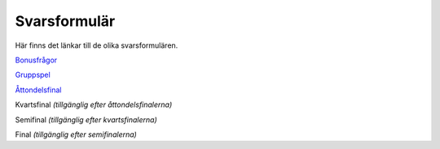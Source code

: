 Svarsformulär 
================

Här finns det länkar till de olika svarsformulären.

`Bonusfrågor <https://forms.gle/5jfvKsb3a8yg85R49>`_

`Gruppspel <https://forms.gle/KB3EUUNxEZg4wuoC7>`_

`Åttondelsfinal <https://forms.gle/UE6Bp1uchNPKJ6Lc9>`_

Kvartsfinal *(tillgänglig efter åttondelsfinalerna)*

Semifinal *(tillgänglig efter kvartsfinalerna)*

Final *(tillgänglig efter semifinalerna)*


